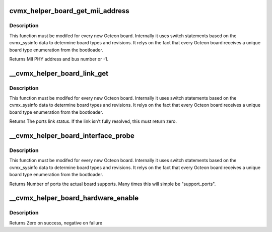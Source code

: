 .. -*- coding: utf-8; mode: rst -*-
.. src-file: arch/mips/include/asm/octeon/cvmx-helper-board.h

.. _`cvmx_helper_board_get_mii_address`:

cvmx_helper_board_get_mii_address
=================================

.. c:function:: int cvmx_helper_board_get_mii_address(int ipd_port)

    port. A result of -1 means there isn't a MII capable PHY connected to this port. On chips supporting multiple MII busses the bus number is encoded in bits <15:8>.

    :param int ipd_port:
        Octeon IPD port to get the MII address for.

.. _`cvmx_helper_board_get_mii_address.description`:

Description
-----------

This function must be modifed for every new Octeon board.
Internally it uses switch statements based on the cvmx_sysinfo
data to determine board types and revisions. It relys on the
fact that every Octeon board receives a unique board type
enumeration from the bootloader.

Returns MII PHY address and bus number or -1.

.. _`__cvmx_helper_board_link_get`:

\__cvmx_helper_board_link_get
=============================

.. c:function:: cvmx_helper_link_info_t __cvmx_helper_board_link_get(int ipd_port)

    ethernet ports link speed. Most Octeon boards have Marvell PHYs and are handled by the fall through case. This function must be updated for boards that don't have the normal Marvell PHYs.

    :param int ipd_port:
        IPD input port associated with the port we want to get link
        status for.

.. _`__cvmx_helper_board_link_get.description`:

Description
-----------

This function must be modifed for every new Octeon board.
Internally it uses switch statements based on the cvmx_sysinfo
data to determine board types and revisions. It relys on the
fact that every Octeon board receives a unique board type
enumeration from the bootloader.

Returns The ports link status. If the link isn't fully resolved, this must
return zero.

.. _`__cvmx_helper_board_interface_probe`:

\__cvmx_helper_board_interface_probe
====================================

.. c:function:: int __cvmx_helper_board_interface_probe(int interface, int supported_ports)

    determines the number of ports Octeon can support on a specific interface. This function is the per board location to override this value. It is called with the number of ports Octeon might support and should return the number of actual ports on the board.

    :param int interface:
        Interface to probe

    :param int supported_ports:
        Number of ports Octeon supports.

.. _`__cvmx_helper_board_interface_probe.description`:

Description
-----------

This function must be modifed for every new Octeon board.
Internally it uses switch statements based on the cvmx_sysinfo
data to determine board types and revisions. It relys on the
fact that every Octeon board receives a unique board type
enumeration from the bootloader.

Returns Number of ports the actual board supports. Many times this will
simple be "support_ports".

.. _`__cvmx_helper_board_hardware_enable`:

\__cvmx_helper_board_hardware_enable
====================================

.. c:function:: int __cvmx_helper_board_hardware_enable(int interface)

    called after by \ :c:func:`cvmx_helper_packet_hardware_enable`\  to perform board specific initialization. For most boards nothing is needed.

    :param int interface:
        Interface to enable

.. _`__cvmx_helper_board_hardware_enable.description`:

Description
-----------

Returns Zero on success, negative on failure

.. This file was automatic generated / don't edit.

